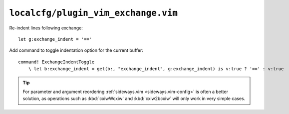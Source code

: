 ``localcfg/plugin_vim_exchange.vim``
====================================

Re-indent lines following exchange::

    let g:exchange_indent = '=='

Add command to toggle indentation option for the current buffer::

    command! ExchangeIndentToggle
        \ let b:exchange_indent = get(b:, "exchange_indent", g:exchange_indent) is v:true ? '==' : v:true

.. tip::

    For parameter and argument reordering :ref:`sideways.vim
    <sideways.vim-config>` is often a better solution, as operations
    such as :kbd:`cxiwWcxiw` and :kbd:`cxiw2bcxiw` will only work in
    very simple cases.
